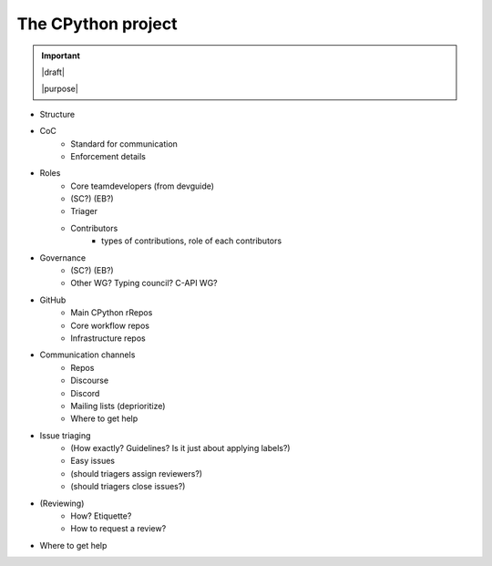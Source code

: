 ===================
The CPython project
===================

.. important::

   |draft|

   |purpose|


* Structure
* CoC
    * Standard for communication
    * Enforcement details
* Roles
    * Core teamdevelopers (from devguide)
    * (SC?) (EB?)
    * Triager
    * Contributors
        * types of contributions, role of each contributors
* Governance
    * (SC?) (EB?)
    * Other WG? Typing council? C-API WG?
* GitHub
    * Main CPython rRepos
    * Core workflow repos
    * Infrastructure repos
* Communication channels
    * Repos
    * Discourse
    * Discord
    * Mailing lists (deprioritize)
    * Where to get help
* Issue triaging
    * (How exactly? Guidelines? Is it just about applying labels?)
    * Easy issues
    * (should triagers assign reviewers?)
    * (should triagers close issues?)
* (Reviewing)
    * How? Etiquette?
    * How to request a review?
* Where to get help